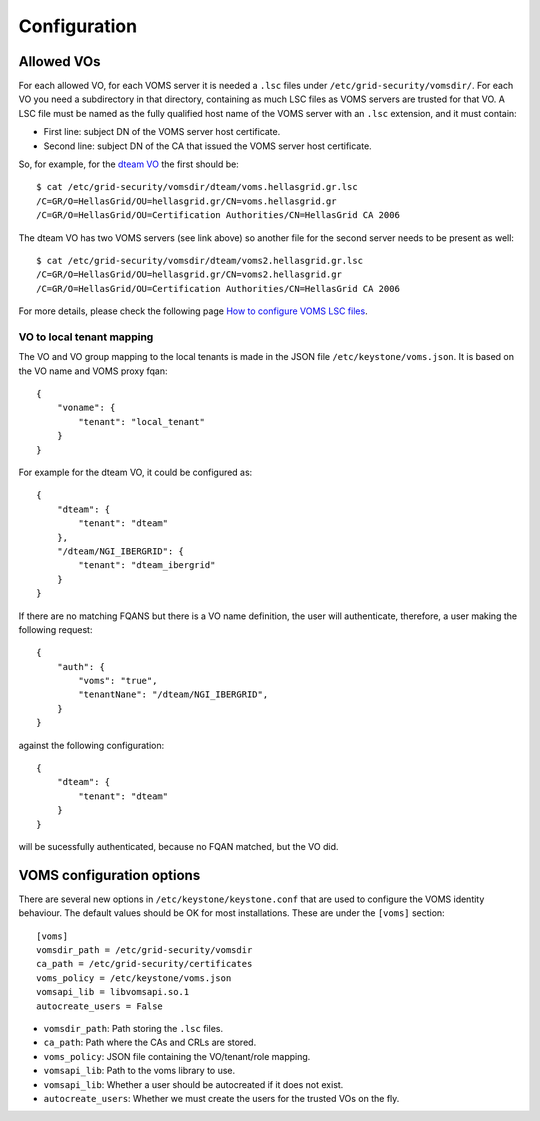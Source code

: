 Configuration
=============

Allowed VOs
-----------

For each allowed VO, for each VOMS server it is needed a ``.lsc`` files under
``/etc/grid-security/vomsdir/``. For each VO you need a subdirectory in that directory,
containing as much LSC files as VOMS servers are trusted for that VO. A LSC file must be
named as the fully qualified host name of the VOMS server with an ``.lsc``
extension, and it must contain:

* First line: subject DN of the VOMS server host certificate.
* Second line: subject DN of the CA that issued the VOMS server host certificate.

So, for example, for the `dteam VO <http://operations-portal.egi.eu/vo/view/voname/dteam>`_
the first should be::

    $ cat /etc/grid-security/vomsdir/dteam/voms.hellasgrid.gr.lsc
    /C=GR/O=HellasGrid/OU=hellasgrid.gr/CN=voms.hellasgrid.gr
    /C=GR/O=HellasGrid/OU=Certification Authorities/CN=HellasGrid CA 2006

The dteam VO has two VOMS servers (see link above) so another file for the
second server needs to be present as well::

    $ cat /etc/grid-security/vomsdir/dteam/voms2.hellasgrid.gr.lsc
    /C=GR/O=HellasGrid/OU=hellasgrid.gr/CN=voms2.hellasgrid.gr
    /C=GR/O=HellasGrid/OU=Certification Authorities/CN=HellasGrid CA 2006

For more details, please check the following page `How to configure VOMS LSC
files <https://twiki.cern.ch/twiki/bin/view/LCG/VOMSLSCfileConfiguration#LSC_file_configuration_by_other>`_.

VO to local tenant mapping
~~~~~~~~~~~~~~~~~~~~~~~~~~

The VO and VO group mapping to the local tenants is made in the JSON
file ``/etc/keystone/voms.json``. It is based on the VO name and VOMS
proxy fqan::

  {
      "voname": {
          "tenant": "local_tenant"
      }
  }

For example for the dteam VO, it could be configured as::

  {
      "dteam": {
          "tenant": "dteam"
      },
      "/dteam/NGI_IBERGRID": {
          "tenant": "dteam_ibergrid"
      }
  }

If there are no matching FQANS but there is a VO name definition, the user will
authenticate, therefore, a user making the following request::

    {
        "auth": {
            "voms": "true",
            "tenantNane": "/dteam/NGI_IBERGRID",
        }
    }
        
against the following configuration::

    {
        "dteam": {
            "tenant": "dteam"
        }
    }

will be sucessfully authenticated, because no FQAN matched, but the VO did.


VOMS configuration options
--------------------------

There are several new options in ``/etc/keystone/keystone.conf`` that are used
to configure the VOMS identity behaviour. The default values should be OK for
most installations. These are under the ``[voms]`` section::

    [voms]
    vomsdir_path = /etc/grid-security/vomsdir
    ca_path = /etc/grid-security/certificates
    voms_policy = /etc/keystone/voms.json
    vomsapi_lib = libvomsapi.so.1
    autocreate_users = False

* ``vomsdir_path``: Path storing the ``.lsc`` files.
* ``ca_path``: Path where the CAs and CRLs are stored.
* ``voms_policy``: JSON file containing the VO/tenant/role mapping.
* ``vomsapi_lib``: Path to the voms library to use.
* ``vomsapi_lib``: Whether a user should be autocreated if it does not exist.
* ``autocreate_users``: Whether we must create the users for the trusted VOs on the fly.




